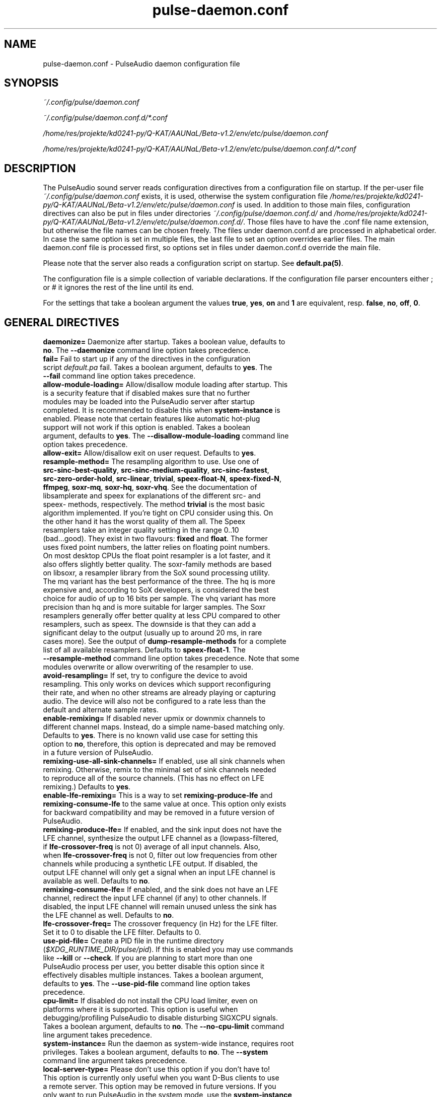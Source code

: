 .TH pulse-daemon.conf 5 User Manuals
.SH NAME
pulse-daemon.conf \- PulseAudio daemon configuration file
.SH SYNOPSIS
\fB\fI~/.config/pulse/daemon.conf\fB

\fI~/.config/pulse/daemon.conf.d/*.conf\fB

\fI/home/res/projekte/kd0241-py/Q-KAT/AAUNaL/Beta-v1.2/env/etc/pulse/daemon.conf\fB

\fI/home/res/projekte/kd0241-py/Q-KAT/AAUNaL/Beta-v1.2/env/etc/pulse/daemon.conf.d/*.conf\fB
\f1
.SH DESCRIPTION
The PulseAudio sound server reads configuration directives from a configuration file on startup. If the per-user file \fI~/.config/pulse/daemon.conf\f1 exists, it is used, otherwise the system configuration file \fI/home/res/projekte/kd0241-py/Q-KAT/AAUNaL/Beta-v1.2/env/etc/pulse/daemon.conf\f1 is used. In addition to those main files, configuration directives can also be put in files under directories \fI~/.config/pulse/daemon.conf.d/\f1 and \fI/home/res/projekte/kd0241-py/Q-KAT/AAUNaL/Beta-v1.2/env/etc/pulse/daemon.conf.d/\f1. Those files have to have the .conf file name extension, but otherwise the file names can be chosen freely. The files under daemon.conf.d are processed in alphabetical order. In case the same option is set in multiple files, the last file to set an option overrides earlier files. The main daemon.conf file is processed first, so options set in files under daemon.conf.d override the main file.

Please note that the server also reads a configuration script on startup. See \fBdefault.pa(5)\f1.

The configuration file is a simple collection of variable declarations. If the configuration file parser encounters either ; or # it ignores the rest of the line until its end.

For the settings that take a boolean argument the values \fBtrue\f1, \fByes\f1, \fBon\f1 and \fB1\f1 are equivalent, resp. \fBfalse\f1, \fBno\f1, \fBoff\f1, \fB0\f1.
.SH GENERAL DIRECTIVES
.TP
\fBdaemonize=\f1 Daemonize after startup. Takes a boolean value, defaults to \fBno\f1. The \fB--daemonize\f1 command line option takes precedence.
.TP
\fBfail=\f1 Fail to start up if any of the directives in the configuration script \fIdefault.pa\f1 fail. Takes a boolean argument, defaults to \fByes\f1. The \fB--fail\f1 command line option takes precedence.
.TP
\fBallow-module-loading=\f1 Allow/disallow module loading after startup. This is a security feature that if disabled makes sure that no further modules may be loaded into the PulseAudio server after startup completed. It is recommended to disable this when \fBsystem-instance\f1 is enabled. Please note that certain features like automatic hot-plug support will not work if this option is enabled. Takes a boolean argument, defaults to \fByes\f1. The \fB--disallow-module-loading\f1 command line option takes precedence.
.TP
\fBallow-exit=\f1 Allow/disallow exit on user request. Defaults to \fByes\f1.
.TP
\fBresample-method=\f1 The resampling algorithm to use. Use one of \fBsrc-sinc-best-quality\f1, \fBsrc-sinc-medium-quality\f1, \fBsrc-sinc-fastest\f1, \fBsrc-zero-order-hold\f1, \fBsrc-linear\f1, \fBtrivial\f1, \fBspeex-float-N\f1, \fBspeex-fixed-N\f1, \fBffmpeg\f1, \fBsoxr-mq\f1, \fBsoxr-hq\f1, \fBsoxr-vhq\f1. See the documentation of libsamplerate and speex for explanations of the different src- and speex- methods, respectively. The method \fBtrivial\f1 is the most basic algorithm implemented. If you're tight on CPU consider using this. On the other hand it has the worst quality of them all. The Speex resamplers take an integer quality setting in the range 0..10 (bad...good). They exist in two flavours: \fBfixed\f1 and \fBfloat\f1. The former uses fixed point numbers, the latter relies on floating point numbers. On most desktop CPUs the float point resampler is a lot faster, and it also offers slightly better quality. The soxr-family methods are based on libsoxr, a resampler library from the SoX sound processing utility. The mq variant has the best performance of the three. The hq is more expensive and, according to SoX developers, is considered the best choice for audio of up to 16 bits per sample. The vhq variant has more precision than hq and is more suitable for larger samples. The Soxr resamplers generally offer better quality at less CPU compared to other resamplers, such as speex. The downside is that they can add a significant delay to the output (usually up to around 20 ms, in rare cases more). See the output of \fBdump-resample-methods\f1 for a complete list of all available resamplers. Defaults to \fBspeex-float-1\f1. The \fB--resample-method\f1 command line option takes precedence. Note that some modules overwrite or allow overwriting of the resampler to use.
.TP
\fBavoid-resampling=\f1 If set, try to configure the device to avoid resampling. This only works on devices which support reconfiguring their rate, and when no other streams are already playing or capturing audio. The device will also not be configured to a rate less than the default and alternate sample rates.
.TP
\fBenable-remixing=\f1 If disabled never upmix or downmix channels to different channel maps. Instead, do a simple name-based matching only. Defaults to \fByes\f1. There is no known valid use case for setting this option to \fBno\f1, therefore, this option is deprecated and may be removed in a future version of PulseAudio.
.TP
\fBremixing-use-all-sink-channels=\f1 If enabled, use all sink channels when remixing. Otherwise, remix to the minimal set of sink channels needed to reproduce all of the source channels. (This has no effect on LFE remixing.) Defaults to \fByes\f1.
.TP
\fBenable-lfe-remixing=\f1 This is a way to set \fBremixing-produce-lfe\f1 and \fBremixing-consume-lfe\f1 to the same value at once. This option only exists for backward compatibility and may be removed in a future version of PulseAudio.
.TP
\fBremixing-produce-lfe=\f1 If enabled, and the sink input does not have the LFE channel, synthesize the output LFE channel as a (lowpass-filtered, if \fBlfe-crossover-freq\f1 is not 0) average of all input channels. Also, when \fBlfe-crossover-freq\f1 is not 0, filter out low frequencies from other channels while producing a synthetic LFE output. If disabled, the output LFE channel will only get a signal when an input LFE channel is available as well. Defaults to \fBno\f1.
.TP
\fBremixing-consume-lfe=\f1 If enabled, and the sink does not have an LFE channel, redirect the input LFE channel (if any) to other channels. If disabled, the input LFE channel will remain unused unless the sink has the LFE channel as well. Defaults to \fBno\f1.
.TP
\fBlfe-crossover-freq=\f1 The crossover frequency (in Hz) for the LFE filter. Set it to 0 to disable the LFE filter. Defaults to 0.
.TP
\fBuse-pid-file=\f1 Create a PID file in the runtime directory (\fI$XDG_RUNTIME_DIR/pulse/pid\f1). If this is enabled you may use commands like \fB--kill\f1 or \fB--check\f1. If you are planning to start more than one PulseAudio process per user, you better disable this option since it effectively disables multiple instances. Takes a boolean argument, defaults to \fByes\f1. The \fB--use-pid-file\f1 command line option takes precedence.
.TP
\fBcpu-limit=\f1 If disabled do not install the CPU load limiter, even on platforms where it is supported. This option is useful when debugging/profiling PulseAudio to disable disturbing SIGXCPU signals. Takes a boolean argument, defaults to \fBno\f1. The \fB--no-cpu-limit\f1 command line argument takes precedence.
.TP
\fBsystem-instance=\f1 Run the daemon as system-wide instance, requires root privileges. Takes a boolean argument, defaults to \fBno\f1. The \fB--system\f1 command line argument takes precedence.
.TP
\fBlocal-server-type=\f1 Please don't use this option if you don't have to! This option is currently only useful when you want D-Bus clients to use a remote server. This option may be removed in future versions. If you only want to run PulseAudio in the system mode, use the \fBsystem-instance\f1 option. This option takes one of \fBuser\f1, \fBsystem\f1 or \fBnone\f1 as the argument. This is essentially a duplicate for the \fBsystem-instance\f1 option. The difference is the \fBnone\f1 option, which is useful when you want to use a remote server with D-Bus clients. If both this and \fBsystem-instance\f1 are defined, this option takes precedence. Defaults to whatever the \fBsystem-instance\f1 is set.
.TP
\fBenable-shm=\f1 Enable data transfer via POSIX or memfd shared memory. Takes a boolean argument, defaults to \fByes\f1. The \fB--disable-shm\f1 command line argument takes precedence.
.TP
\fBenable-memfd=\f1. Enable memfd shared memory. Takes a boolean argument, defaults to \fByes\f1.
.TP
\fBshm-size-bytes=\f1 Sets the shared memory segment size for the daemon, in bytes. If left unspecified or is set to 0 it will default to some system-specific default, usually 64 MiB. Please note that usually there is no need to change this value, unless you are running an OS kernel that does not do memory overcommit.
.TP
\fBlock-memory=\f1 Locks the entire PulseAudio process into memory. While this might increase drop-out safety when used in conjunction with real-time scheduling this takes away a lot of memory from other processes and might hence considerably slow down your system. Defaults to \fBno\f1.
.TP
\fBflat-volumes=\f1 Enable 'flat' volumes, i.e. where possible let the sink volume equal the maximum of the volumes of the inputs connected to it. Takes a boolean argument, defaults to \fBno\f1.
.TP
\fBrescue-streams=\f1 Enable rescuing of streams if the used sink or source becomes unavailable. Takes a boolean argument. If set to \fByes\f1, pulseaudio will try to move the streams from a sink or source that becomes unavailable to the default sink or source. If set to \fBno\f1, streams will be killed if the corresponding sink or source disappears. Defaults to \fByes\f1.
.SH SCHEDULING
.TP
\fBhigh-priority=\f1 Renice the daemon after startup to become a high-priority process. This a good idea if you experience drop-outs during playback. However, this is a certain security issue, since it works when called SUID root only, or RLIMIT_NICE is used. root is dropped immediately after gaining the nice level on startup, thus it is presumably safe. See \fBpulseaudio(1)\f1 for more information. Takes a boolean argument, defaults to \fByes\f1. The \fB--high-priority\f1 command line option takes precedence.
.TP
\fBrealtime-scheduling=\f1 Try to acquire SCHED_FIFO scheduling for the IO threads. The same security concerns as mentioned above apply. However, if PA enters an endless loop, realtime scheduling causes a system lockup. Thus, realtime scheduling should only be enabled on trusted machines for now. Please note that only the IO threads of PulseAudio are made real-time. The controlling thread is left a normally scheduled thread. Thus enabling the high-priority option is orthogonal. See \fBpulseaudio(1)\f1 for more information. Takes a boolean argument, defaults to \fByes\f1. The \fB--realtime\f1 command line option takes precedence.
.TP
\fBrealtime-priority=\f1 The realtime priority to acquire, if \fBrealtime-scheduling\f1 is enabled. Note: JACK uses 10 by default, 9 for clients. Thus it is recommended to choose the PulseAudio real-time priorities lower. Some PulseAudio threads might choose a priority a little lower or higher than the specified value. Defaults to \fB5\f1.
.TP
\fBnice-level=\f1 The nice level to acquire for the daemon, if \fBhigh-priority\f1 is enabled. Note: on some distributions X11 uses -10 by default. Defaults to -11.
.SH IDLE TIMES
.TP
\fBexit-idle-time=\f1 Terminate the daemon after the last client quit and this time in seconds passed. Use a negative value to disable this feature. Defaults to 20. The \fB--exit-idle-time\f1 command line option takes precedence.

When PulseAudio runs in the per-user mode and detects a login session, then any positive value will be reset to 0 so that PulseAudio will terminate immediately on logout. A positive value therefore has effect only in environments where there's no support for login session tracking (or if the user is logged in without a session spawned, a.k.a. lingering). A negative value can still be used to disable any automatic exit.

When PulseAudio runs in the system mode, automatic exit is always disabled, so this option does nothing.
.TP
\fBscache-idle-time=\f1 Unload autoloaded sample cache entries after being idle for this time in seconds. Defaults to 20. The \fB--scache-idle-time\f1 command line option takes precedence.
.SH PATHS
.TP
\fBdl-search-path=\f1 The path where to look for dynamic shared objects (DSOs/plugins). You may specify more than one path separated by colons. The default path depends on compile time settings. The \fB--dl-search-path\f1 command line option takes precedence. 
.TP
\fBdefault-script-file=\f1 The default configuration script file to load. Specify an empty string for not loading a default script file. The default behaviour is to load \fI~/.config/pulse/default.pa\f1, and if that file does not exist fall back to the system wide installed version \fI/home/res/projekte/kd0241-py/Q-KAT/AAUNaL/Beta-v1.2/env/etc/pulse/default.pa\f1. If run in system-wide mode the file \fI/home/res/projekte/kd0241-py/Q-KAT/AAUNaL/Beta-v1.2/env/etc/pulse/system.pa\f1 is used instead. If \fB-n\f1 is passed on the command line or \fBdefault-script-file=\f1 is disabled the default configuration script is ignored.
.TP
\fBload-default-script-file=\f1 Load the default configuration script file as specified in \fBdefault-script-file=\f1. Defaults to \fByes\f1.
.SH LOGGING
.TP
\fBlog-target=\f1 The default log target. Use either \fBstderr\f1, \fBsyslog\f1, \fBjournal\f1 (optional), \fBauto\f1, \fBfile:PATH\f1 or \fBnewfile:PATH\f1. On traditional systems \fBauto\f1 is equivalent to \fBsyslog\f1. On systemd-enabled systems, auto is equivalent to \fBjournal\f1, in case \fBdaemonize\f1 is enabled, and to \fBstderr\f1 otherwise. If set to \fBfile:PATH\f1, logging is directed to the file indicated by PATH. \fBnewfile:PATH\f1 is otherwise the same as \fBfile:PATH\f1, but existing files are never overwritten. If the specified file already exists, a suffix is added to the file name to avoid overwriting. Defaults to \fBauto\f1. The \fB--log-target\f1 command line option takes precedence.
.TP
\fBlog-level=\f1 Log level, one of \fBdebug\f1, \fBinfo\f1, \fBnotice\f1, \fBwarning\f1, \fBerror\f1. Log messages with a lower log level than specified here are not logged. Defaults to \fBnotice\f1. The \fB--log-level\f1 command line option takes precedence. The \fB-v\f1 command line option might alter this setting.
.TP
\fBlog-meta=\f1 With each logged message log the code location the message was generated from. Defaults to \fBno\f1.
.TP
\fBlog-time=\f1 With each logged message log the relative time since startup. Defaults to \fBno\f1.
.TP
\fBlog-backtrace=\f1 When greater than 0, with each logged message log a code stack trace up the specified number of stack frames. Defaults to \fB0\f1.
.SH RESOURCE LIMITS
See \fBgetrlimit(2)\f1 for more information. Set to -1 if PulseAudio shall not touch the resource limit. Not all resource limits are available on all operating systems.
.TP
\fBrlimit-as\f1 Defaults to -1.
.TP
\fBrlimit-rss\f1 Defaults to -1.
.TP
\fBrlimit-core\f1 Defaults to -1.
.TP
\fBrlimit-data\f1 Defaults to -1.
.TP
\fBrlimit-fsize\f1 Defaults to -1.
.TP
\fBrlimit-nofile\f1 Defaults to 256.
.TP
\fBrlimit-stack\f1 Defaults to -1.
.TP
\fBrlimit-nproc\f1 Defaults to -1.
.TP
\fBrlimit-locks\f1 Defaults to -1.
.TP
\fBrlimit-sigpending\f1 Defaults to -1.
.TP
\fBrlimit-msgqueue\f1 Defaults to -1.
.TP
\fBrlimit-memlock\f1 Defaults to 16 KiB. Please note that the JACK client libraries may require more locked memory.
.TP
\fBrlimit-nice\f1 Defaults to 31. Please make sure that the default nice level as configured with \fBnice-level\f1 fits in this resource limit, if \fBhigh-priority\f1 is enabled.
.TP
\fBrlimit-rtprio\f1 Defaults to 9. Please make sure that the default real-time priority level as configured with \fBrealtime-priority=\f1 fits in this resource limit, if \fBrealtime-scheduling\f1 is enabled. The JACK client libraries require a real-time priority of 9 by default.
.TP
\fBrlimit-rttime\f1 Defaults to 1000000.
.SH DEFAULT DEVICE SETTINGS
Most drivers try to open the audio device with these settings and then fall back to lower settings. The default settings are CD quality: 16bit native endian, 2 channels, 44100 Hz sampling.
.TP
\fBdefault-sample-format=\f1 The default sampling format. See https://www.freedesktop.org/wiki/Software/PulseAudio/Documentation/User/SupportedAudioFormats/ for possible values.
.TP
\fBdefault-sample-rate=\f1 The default sample frequency.
.TP
\fBdefault-sample-channels\f1 The default number of channels.
.TP
\fBdefault-channel-map\f1 The default channel map.
.TP
\fBalternate-sample-rate\f1 The alternate sample frequency. Sinks and sources will use either the default-sample-rate value or this alternate value, typically 44.1 or 48kHz. Switching between default and alternate values is enabled only when the sinks/sources are suspended. This option is ignored in passthrough mode where the stream rate will be used. If set to the same value as the default sample rate, this feature is disabled.
.SH DEFAULT FRAGMENT SETTINGS
Some hardware drivers require the hardware playback buffer to be subdivided into several fragments. It is possible to change these buffer metrics for machines with high scheduling latencies. Not all possible values that may be configured here are available in all hardware. The driver will find the nearest setting supported. Modern drivers that support timer-based scheduling ignore these options.
.TP
\fBdefault-fragments=\f1 The default number of fragments. Defaults to 4.
.TP
\fBdefault-fragment-size-msec=\f1The duration of a single fragment. Defaults to 25ms (i.e. the total buffer is thus 100ms long).
.SH DEFAULT DEFERRED VOLUME SETTINGS
With the flat volume feature enabled, the sink HW volume is set to the same level as the highest volume input stream. Any other streams (with lower volumes) have the appropriate adjustment applied in SW to bring them to the correct overall level. Sadly hardware mixer changes cannot be timed accurately and thus this change of volumes can sometimes cause the resulting output sound to be momentarily too loud or too soft. So to ensure SW and HW volumes are applied concurrently without any glitches, their application needs to be synchronized. The sink implementation needs to support deferred volumes. The following parameters can be used to refine the process.
.TP
\fBenable-deferred-volume=\f1 Enable deferred volume for the sinks that support it. This feature is enabled by default.
.TP
\fBdeferred-volume-safety-margin-usec=\f1 The amount of time (in usec) by which the HW volume increases are delayed and HW volume decreases are advanced. Defaults to 8000 usec.
.TP
\fBdeferred-volume-extra-delay-usec=\f1 The amount of time (in usec) by which HW volume changes are delayed. Negative values are also allowed. Defaults to 0.
.SH AUTHORS
The PulseAudio Developers <pulseaudio-discuss (at) lists (dot) freedesktop (dot) org>; PulseAudio is available from \fBhttp://pulseaudio.org/\f1
.SH SEE ALSO
\fBpulse-client.conf(5)\f1, \fBdefault.pa(5)\f1, \fBpulseaudio(1)\f1, \fBpacmd(1)\f1
